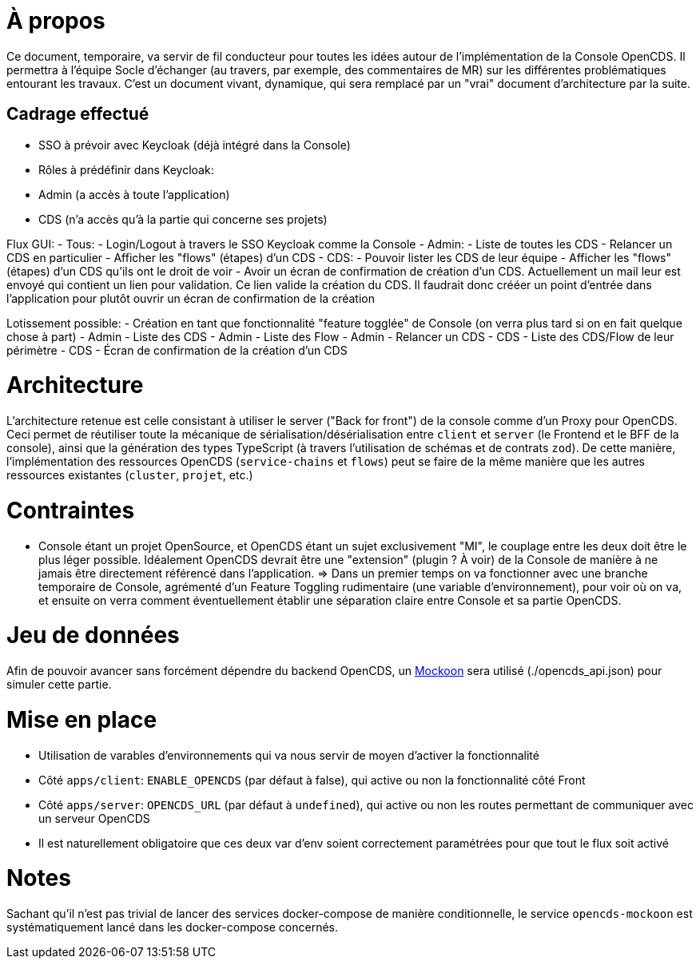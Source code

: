 = À propos

Ce document, temporaire, va servir de fil conducteur pour toutes les idées autour de l'implémentation de la Console OpenCDS. Il permettra à l'équipe Socle d'échanger (au travers, par exemple, des commentaires de MR) sur les différentes problématiques entourant les travaux. C'est un document vivant, dynamique, qui sera remplacé par un "vrai" document d'architecture par la suite.

== Cadrage effectué

- SSO à prévoir avec Keycloak (déjà intégré dans la Console)
- Rôles à prédéfinir dans Keycloak:
  - Admin (a accès à toute l'application)
  - CDS (n'a accès qu'à la partie qui concerne ses projets)

Flux GUI:
- Tous:
  - Login/Logout à travers le SSO Keycloak comme la Console
- Admin:
  - Liste de toutes les CDS
  - Relancer un CDS en particulier
  - Afficher les "flows" (étapes) d'un CDS
- CDS:
  - Pouvoir lister les CDS de leur équipe
  - Afficher les "flows" (étapes) d'un CDS qu'ils ont le droit de voir
  - Avoir un écran de confirmation de création d'un CDS. Actuellement un mail leur est envoyé qui contient un lien pour validation. Ce lien valide la création du CDS. Il faudrait donc crééer un point d'entrée dans l'application pour plutôt ouvrir un écran de confirmation de la création

Lotissement possible:
- Création en tant que fonctionnalité "feature togglée" de Console (on verra plus tard si on en fait quelque chose à part)
- Admin - Liste des CDS
- Admin - Liste des Flow
- Admin - Relancer un CDS
- CDS - Liste des CDS/Flow de leur périmètre
- CDS - Écran de confirmation de la création d'un CDS

= Architecture

L'architecture retenue est celle consistant à utiliser le server ("Back for front") de la console comme d'un Proxy pour OpenCDS. Ceci permet de réutiliser toute la mécanique de sérialisation/désérialisation entre `client` et `server` (le Frontend et le BFF de la console), ainsi que la génération des types TypeScript (à travers l'utilisation de schémas et de contrats `zod`). De cette manière, l'implémentation des ressources OpenCDS (`service-chains` et `flows`) peut se faire de la même manière que les autres ressources existantes (`cluster`, `projet`, etc.)

= Contraintes

- Console étant un projet OpenSource, et OpenCDS étant un sujet exclusivement "MI", le couplage entre les deux doit être le plus léger possible. Idéalement OpenCDS devrait être une "extension" (plugin ? À voir) de la Console de manière à ne jamais être directement référencé dans l'application.
=> Dans un premier temps on va fonctionner avec une branche temporaire de Console, agrémenté d'un Feature Toggling rudimentaire (une variable d'environnement), pour voir où on va, et ensuite on verra comment éventuellement établir une séparation claire entre Console et sa partie OpenCDS.

= Jeu de données

Afin de pouvoir avancer sans forcément dépendre du backend OpenCDS, un https://mockoon.com/[Mockoon] sera utilisé (./opencds_api.json) pour simuler cette partie.

= Mise en place

- Utilisation de varables d'environnements qui va nous servir de moyen d'activer la fonctionnalité
  - Côté `apps/client`: `ENABLE_OPENCDS` (par défaut à false), qui active ou non la fonctionnalité côté Front
  - Côté `apps/server`: `OPENCDS_URL` (par défaut à `undefined`), qui active ou non les routes permettant de communiquer avec un serveur OpenCDS
  - Il est naturellement obligatoire que ces deux var d'env soient correctement paramétrées pour que tout le flux soit activé

= Notes

Sachant qu'il n'est pas trivial de lancer des services docker-compose de manière conditionnelle, le service `opencds-mockoon` est systématiquement lancé dans les docker-compose concernés.
